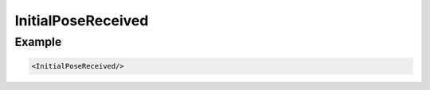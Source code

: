 .. _bt_initial_pose_received_condition:

InitialPoseReceived
===================


Example
-------

.. code-block:: xml

    <InitialPoseReceived/>